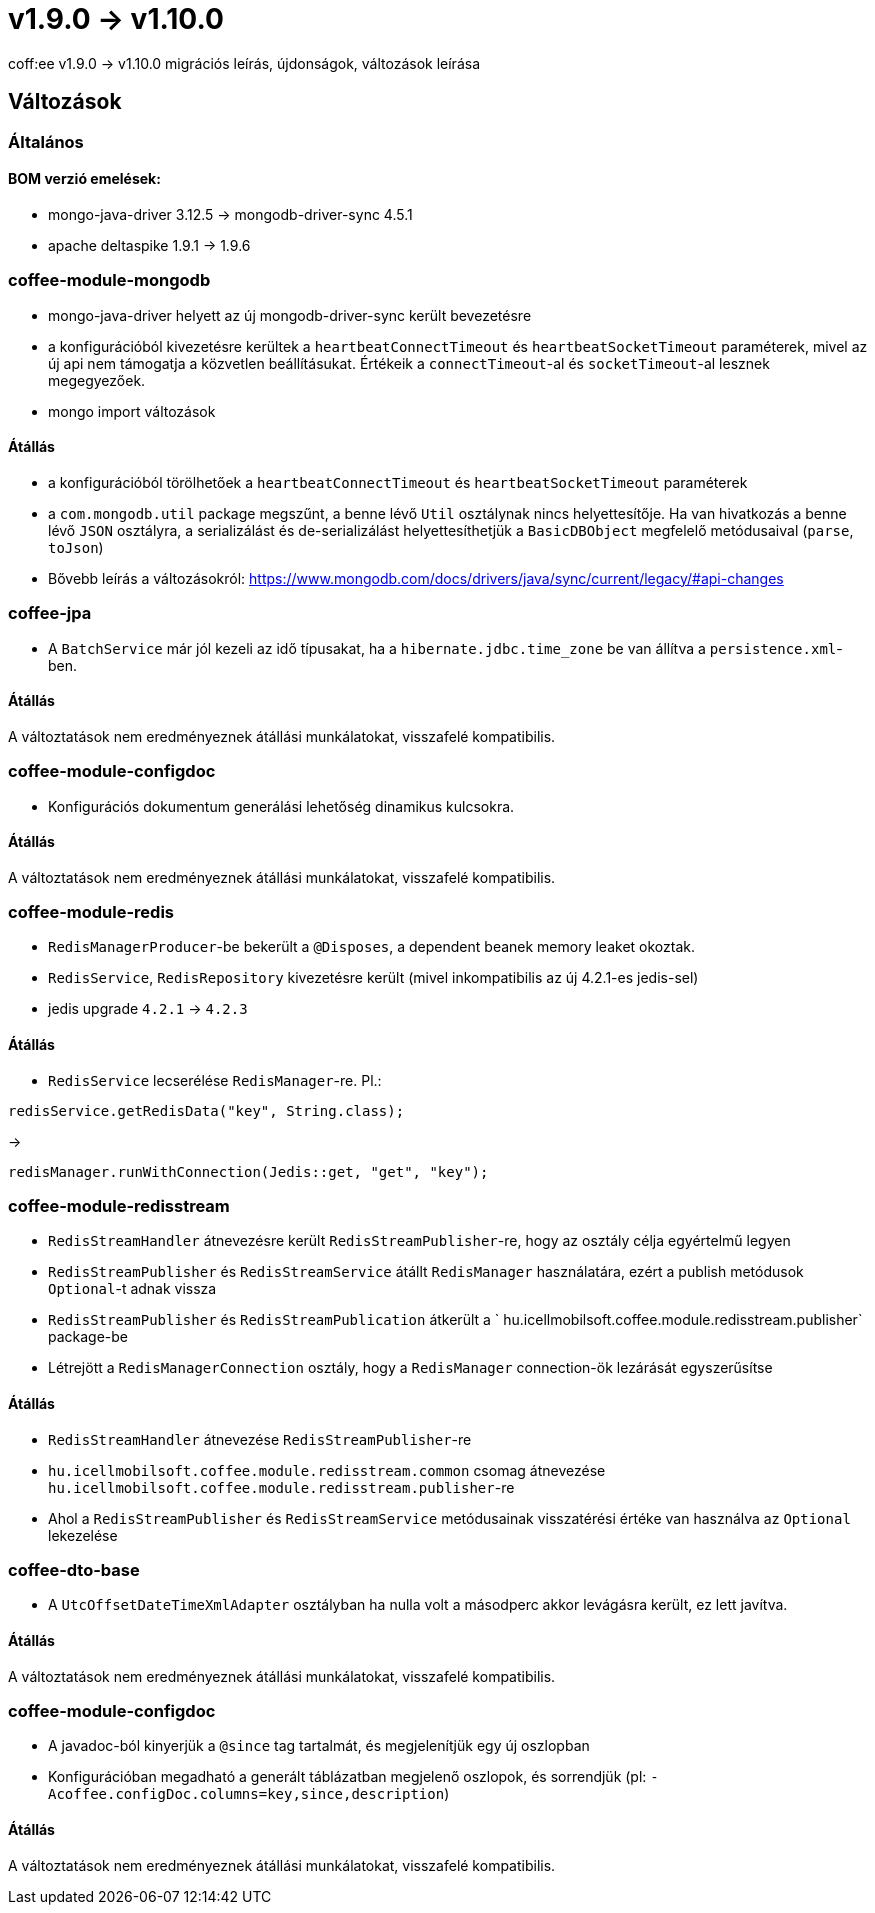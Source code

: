 = v1.9.0 → v1.10.0

coff:ee v1.9.0 -> v1.10.0 migrációs leírás, újdonságok, változások leírása

== Változások

=== Általános

==== BOM verzió emelések:
* mongo-java-driver 3.12.5 -> mongodb-driver-sync 4.5.1
* apache deltaspike 1.9.1 -> 1.9.6

=== coffee-module-mongodb
* mongo-java-driver helyett az új mongodb-driver-sync került bevezetésre
* a konfigurációból kivezetésre kerültek a `heartbeatConnectTimeout` és `heartbeatSocketTimeout` paraméterek, mivel az új api nem támogatja a közvetlen beállításukat. Értékeik a `connectTimeout`-al és `socketTimeout`-al lesznek megegyezőek.
* mongo import változások

==== Átállás
* a konfigurációból törölhetőek a `heartbeatConnectTimeout` és `heartbeatSocketTimeout` paraméterek
* a `com.mongodb.util` package megszűnt, a benne lévő `Util` osztálynak nincs helyettesítője. Ha van hivatkozás a benne lévő `JSON` osztályra, a serializálást és de-serializálást helyettesíthetjük a `BasicDBObject` megfelelő metódusaival (`parse`, `toJson`)
* Bővebb leírás a változásokról: https://www.mongodb.com/docs/drivers/java/sync/current/legacy/#api-changes

=== coffee-jpa
* A `BatchService` már jól kezeli az idő típusakat, ha a `hibernate.jdbc.time_zone` be van állítva a `persistence.xml`-ben.

==== Átállás
A változtatások nem eredményeznek átállási munkálatokat, visszafelé kompatibilis.

=== coffee-module-configdoc
* Konfigurációs dokumentum generálási lehetőség dinamikus kulcsokra.

==== Átállás
A változtatások nem eredményeznek átállási munkálatokat, visszafelé kompatibilis.

=== coffee-module-redis
* `RedisManagerProducer`-be bekerült a `@Disposes`, a dependent beanek memory leaket okoztak.
* `RedisService`, `RedisRepository` kivezetésre került (mivel inkompatibilis az új 4.2.1-es jedis-sel)
* jedis upgrade `4.2.1` -> `4.2.3`

==== Átállás
* `RedisService` lecserélése `RedisManager`-re. Pl.:
[source,java]
----
redisService.getRedisData("key", String.class);
----
->
[source,java]
----
redisManager.runWithConnection(Jedis::get, "get", "key");
----

=== coffee-module-redisstream
* `RedisStreamHandler` átnevezésre került `RedisStreamPublisher`-re, hogy az osztály célja egyértelmű legyen
* `RedisStreamPublisher` és `RedisStreamService` átállt `RedisManager` használatára, ezért a publish metódusok `Optional`-t adnak vissza
* `RedisStreamPublisher` és `RedisStreamPublication` átkerült a ` hu.icellmobilsoft.coffee.module.redisstream.publisher` package-be
* Létrejött a `RedisManagerConnection` osztály, hogy a `RedisManager` connection-ök lezárását egyszerűsítse

==== Átállás
* `RedisStreamHandler` átnevezése `RedisStreamPublisher`-re
* `hu.icellmobilsoft.coffee.module.redisstream.common` csomag átnevezése `hu.icellmobilsoft.coffee.module.redisstream.publisher`-re
* Ahol a `RedisStreamPublisher` és `RedisStreamService` metódusainak visszatérési értéke van használva az `Optional` lekezelése

=== coffee-dto-base
* A `UtcOffsetDateTimeXmlAdapter` osztályban ha nulla volt a másodperc akkor levágásra került, ez lett javítva.

==== Átállás
A változtatások nem eredményeznek átállási munkálatokat, visszafelé kompatibilis.

=== coffee-module-configdoc
* A javadoc-ból kinyerjük a `@since` tag tartalmát, és megjelenítjük egy új oszlopban
* Konfigurációban megadható a generált táblázatban megjelenő oszlopok, és sorrendjük (pl: `-Acoffee.configDoc.columns=key,since,description`)

==== Átállás
A változtatások nem eredményeznek átállási munkálatokat, visszafelé kompatibilis.
